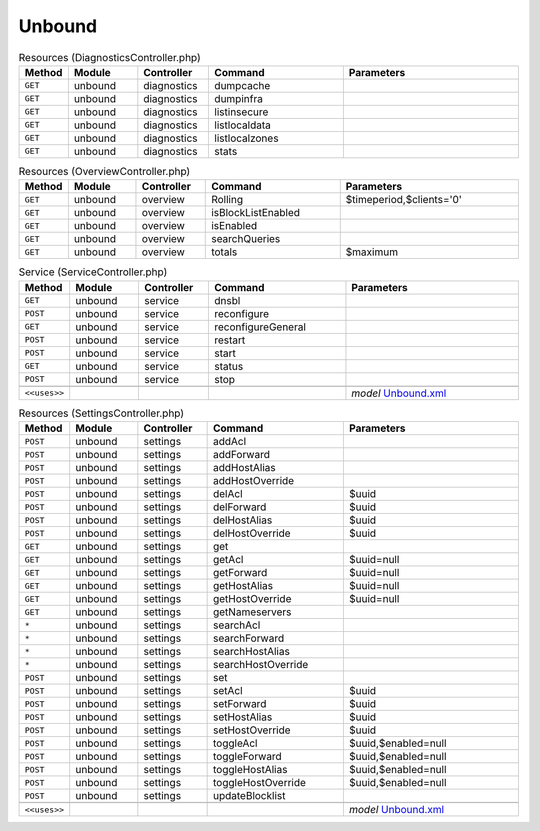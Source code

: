 Unbound
~~~~~~~

.. csv-table:: Resources (DiagnosticsController.php)
   :header: "Method", "Module", "Controller", "Command", "Parameters"
   :widths: 4, 15, 15, 30, 40

    "``GET``","unbound","diagnostics","dumpcache",""
    "``GET``","unbound","diagnostics","dumpinfra",""
    "``GET``","unbound","diagnostics","listinsecure",""
    "``GET``","unbound","diagnostics","listlocaldata",""
    "``GET``","unbound","diagnostics","listlocalzones",""
    "``GET``","unbound","diagnostics","stats",""

.. csv-table:: Resources (OverviewController.php)
   :header: "Method", "Module", "Controller", "Command", "Parameters"
   :widths: 4, 15, 15, 30, 40

    "``GET``","unbound","overview","Rolling","$timeperiod,$clients='0'"
    "``GET``","unbound","overview","isBlockListEnabled",""
    "``GET``","unbound","overview","isEnabled",""
    "``GET``","unbound","overview","searchQueries",""
    "``GET``","unbound","overview","totals","$maximum"

.. csv-table:: Service (ServiceController.php)
   :header: "Method", "Module", "Controller", "Command", "Parameters"
   :widths: 4, 15, 15, 30, 40

    "``GET``","unbound","service","dnsbl",""
    "``POST``","unbound","service","reconfigure",""
    "``GET``","unbound","service","reconfigureGeneral",""
    "``POST``","unbound","service","restart",""
    "``POST``","unbound","service","start",""
    "``GET``","unbound","service","status",""
    "``POST``","unbound","service","stop",""

    "``<<uses>>``", "", "", "", "*model* `Unbound.xml <https://github.com/yetitecnologia/core/blob/master/src/opnsense/mvc/app/models/OPNsense/Unbound/Unbound.xml>`__"

.. csv-table:: Resources (SettingsController.php)
   :header: "Method", "Module", "Controller", "Command", "Parameters"
   :widths: 4, 15, 15, 30, 40

    "``POST``","unbound","settings","addAcl",""
    "``POST``","unbound","settings","addForward",""
    "``POST``","unbound","settings","addHostAlias",""
    "``POST``","unbound","settings","addHostOverride",""
    "``POST``","unbound","settings","delAcl","$uuid"
    "``POST``","unbound","settings","delForward","$uuid"
    "``POST``","unbound","settings","delHostAlias","$uuid"
    "``POST``","unbound","settings","delHostOverride","$uuid"
    "``GET``","unbound","settings","get",""
    "``GET``","unbound","settings","getAcl","$uuid=null"
    "``GET``","unbound","settings","getForward","$uuid=null"
    "``GET``","unbound","settings","getHostAlias","$uuid=null"
    "``GET``","unbound","settings","getHostOverride","$uuid=null"
    "``GET``","unbound","settings","getNameservers",""
    "``*``","unbound","settings","searchAcl",""
    "``*``","unbound","settings","searchForward",""
    "``*``","unbound","settings","searchHostAlias",""
    "``*``","unbound","settings","searchHostOverride",""
    "``POST``","unbound","settings","set",""
    "``POST``","unbound","settings","setAcl","$uuid"
    "``POST``","unbound","settings","setForward","$uuid"
    "``POST``","unbound","settings","setHostAlias","$uuid"
    "``POST``","unbound","settings","setHostOverride","$uuid"
    "``POST``","unbound","settings","toggleAcl","$uuid,$enabled=null"
    "``POST``","unbound","settings","toggleForward","$uuid,$enabled=null"
    "``POST``","unbound","settings","toggleHostAlias","$uuid,$enabled=null"
    "``POST``","unbound","settings","toggleHostOverride","$uuid,$enabled=null"
    "``POST``","unbound","settings","updateBlocklist",""

    "``<<uses>>``", "", "", "", "*model* `Unbound.xml <https://github.com/yetitecnologia/core/blob/master/src/opnsense/mvc/app/models/OPNsense/Unbound/Unbound.xml>`__"
